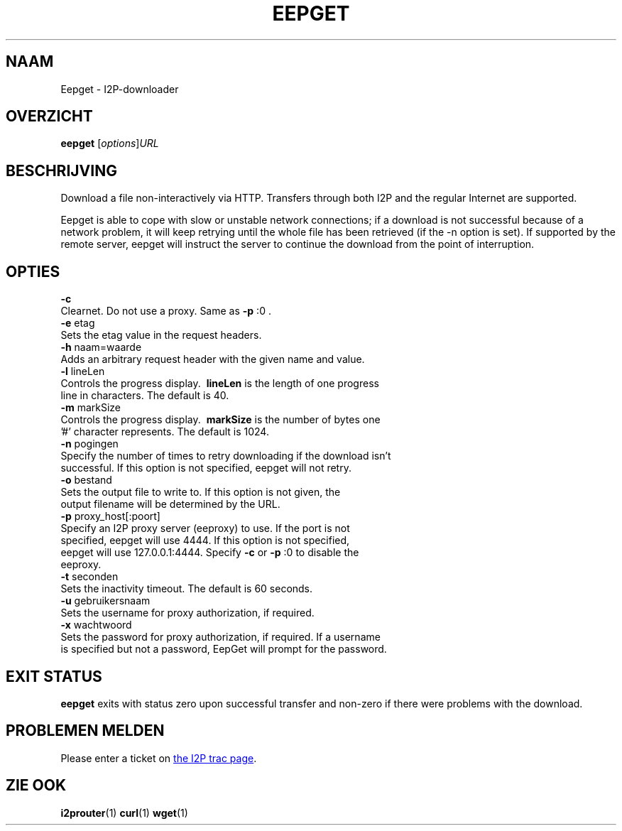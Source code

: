 .\"*******************************************************************
.\"
.\" This file was generated with po4a. Translate the source file.
.\"
.\"*******************************************************************
.TH EEPGET 1 "26 januari 2017" "" I2P

.SH NAAM
Eepget \- I2P\-downloader

.SH OVERZICHT
\fBeepget\fP [\fIoptions\fP]\fIURL\fP
.br

.SH BESCHRIJVING
.P
Download a file non\-interactively via HTTP. Transfers through both I2P and
the regular Internet are supported.
.P
Eepget is able to cope with slow or unstable network connections; if a
download is not successful because of a network problem, it will keep
retrying until the whole file has been retrieved (if the \-n option is set).
If supported by the remote server, eepget will instruct the server to
continue the download from the point of interruption.

.SH OPTIES
\fB\-c\fP
.TP 
Clearnet. Do not use a proxy. Same as \fB\-p\fP :0 .
.TP 

\fB\-e\fP etag
.TP 
Sets the etag value in the request headers.
.TP 

\fB\-h\fP naam=waarde
.TP 
Adds an arbitrary request header with the given name and value.
.TP 

\fB\-l\fP lineLen
.TP 
Controls the progress display. \fB\ lineLen \fP is the length of one progress line in characters. The default is 40.
.TP 

\fB\-m\fP markSize
.TP 
Controls the progress display. \fB\ markSize \fP is the number of bytes one '#' character represents. The default is 1024.
.TP 

\fB\-n\fP pogingen
.TP 
Specify the number of times to retry downloading if the download isn't successful. If this option is not specified, eepget will not retry.
.TP 

\fB\-o\fP bestand
.TP 
Sets the output file to write to. If this option is not given, the output filename will be determined by the URL.
.TP 

\fB\-p\fP proxy_host[:poort]
.TP 
Specify an I2P proxy server (eeproxy) to use. If the port is not specified, eepget will use 4444. If this option is not specified, eepget will use 127.0.0.1:4444. Specify \fB\-c\fP or \fB\-p\fP :0 to disable the eeproxy.
.TP 

\fB\-t\fP seconden
.TP 
Sets the inactivity timeout. The default is 60 seconds.
.TP 

\fB\-u\fP gebruikersnaam
.TP 
Sets the username for proxy authorization, if required.
.TP 

\fB\-x\fP wachtwoord
.TP 
Sets the password for proxy authorization, if required. If a username is specified but not a password, EepGet will prompt for the password.

.SH "EXIT STATUS"

\fBeepget\fP exits with status zero upon successful transfer and non\-zero if
there were problems with the download.

.SH "PROBLEMEN MELDEN"
Please enter a ticket on
.UR https://trac.i2p2.de/
the I2P trac page
.UE .

.SH "ZIE OOK"
\fBi2prouter\fP(1)  \fBcurl\fP(1)  \fBwget\fP(1)

